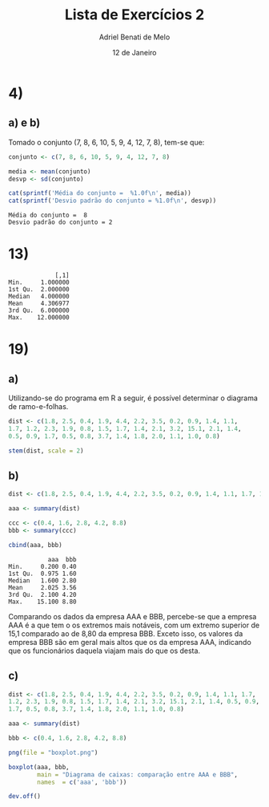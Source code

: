 #+title: Lista de Exercícios 2
#+author: Adriel Benati de Melo
#+date: 12 de Janeiro
#+latex_class: article
#+options: toc:nil num:nil

* 4)

** a) e b)

Tomado o conjunto (7, 8, 6, 10, 5, 9, 4, 12, 7, 8), tem-se que:

#+begin_src R :results output :exports both 
  conjunto <- c(7, 8, 6, 10, 5, 9, 4, 12, 7, 8)

  media <- mean(conjunto)
  desvp <- sd(conjunto)

  cat(sprintf('Média do conjunto =  %1.0f\n', media))
  cat(sprintf('Desvio padrão do conjunto = %1.0f\n', desvp))
#+end_src

#+RESULTS:
: Média do conjunto =  8
: Desvio padrão do conjunto = 2

* 13)

#+begin_src R :results output :exports results
  ## gambiarra dos infernos que tive que fazer pra chegar nesse conjunto
  ## de dados!

  filhos <- c(1, 1, 1, 1, 1, 1, 1, 1, 1, 1, 2, 2, 2, 2, 2, 2, 2, 2, 2,
  2, 2, 2, 2, 2, 2, 2, 2, 2, 2, 2, 2, 2, 2, 2, 2, 2, 2, 2, 2, 2, 2, 2,
  2, 2, 2, 2, 2, 2, 2, 2, 2, 2, 2, 2, 2, 3, 3, 3, 3, 3, 3, 3, 3, 3, 3,
  3, 3, 3, 3, 3, 3, 3, 3, 3, 3, 3, 3, 3, 3, 3, 3, 3, 3, 3, 3, 3, 3, 4,
  4, 4, 4, 4, 4, 4, 4, 4, 4, 4, 4, 4, 4, 4, 4, 4, 4, 4, 4, 4, 4, 4, 4,
  4, 4, 4, 4, 4, 4, 4, 4, 4, 4, 4, 4, 4, 4, 4, 4, 4, 4, 4, 4, 4, 4, 4,
  4, 4, 4, 5, 5, 5, 5, 5, 5, 5, 5, 5, 5, 5, 5, 5, 5, 5, 5, 5, 5, 5, 5,
  5, 5, 5, 6, 6, 6, 6, 6, 6, 6, 6, 6, 6, 6, 6, 6, 6, 6, 6, 6, 6, 6, 6,
  6, 6, 6, 7, 7, 7, 7, 7, 7, 7, 7, 7, 8, 8, 8, 8, 8, 8, 8, 9, 9, 9, 9,
  9, 9, 9, 9, 9, 10, 10, 11, 11, 11, 12, 12)

  cbind(summary(filhos))
#+end_src

#+RESULTS:
:              [,1]
: Min.     1.000000
: 1st Qu.  2.000000
: Median   4.000000
: Mean     4.306977
: 3rd Qu.  6.000000
: Max.    12.000000

* 19)

** a)

Utilizando-se do programa em R a seguir, é possível determinar o
diagrama de ramo-e-folhas.

#+begin_src R :results output :exports both
  dist <- c(1.8, 2.5, 0.4, 1.9, 4.4, 2.2, 3.5, 0.2, 0.9, 1.4, 1.1,
  1.7, 1.2, 2.3, 1.9, 0.8, 1.5, 1.7, 1.4, 2.1, 3.2, 15.1, 2.1, 1.4,
  0.5, 0.9, 1.7, 0.5, 0.8, 3.7, 1.4, 1.8, 2.0, 1.1, 1.0, 0.8)

  stem(dist, scale = 2)
#+end_src

** b)

#+begin_src R :results output :exports both
  dist <- c(1.8, 2.5, 0.4, 1.9, 4.4, 2.2, 3.5, 0.2, 0.9, 1.4, 1.1, 1.7, 1.2, 2.3, 1.9, 0.8, 1.5, 1.7, 1.4, 2.1, 3.2, 15.1, 2.1, 1.4, 0.5, 0.9, 1.7, 0.5, 0.8, 3.7, 1.4, 1.8, 2.0, 1.1, 1.0, 0.8)

  aaa <- summary(dist)

  ccc <- c(0.4, 1.6, 2.8, 4.2, 8.8)
  bbb <- summary(ccc)

  cbind(aaa, bbb)
#+end_src

#+RESULTS:
:            aaa  bbb
: Min.     0.200 0.40
: 1st Qu.  0.975 1.60
: Median   1.600 2.80
: Mean     2.025 3.56
: 3rd Qu.  2.100 4.20
: Max.    15.100 8.80

Comparando os dados da empresa AAA e BBB, percebe-se que a empresa AAA é a que tem o os extremos mais notáveis, com um extremo superior de 15,1 comparado ao de 8,80 da empresa BBB. Exceto isso, os valores da empresa BBB são em geral mais altos que os da empresa AAA, indicando que os funcionários daquela viajam mais do que os desta.

** c)

#+begin_src R :file boxplot.png :results output graphics file :exports both
  dist <- c(1.8, 2.5, 0.4, 1.9, 4.4, 2.2, 3.5, 0.2, 0.9, 1.4, 1.1, 1.7,
  1.2, 2.3, 1.9, 0.8, 1.5, 1.7, 1.4, 2.1, 3.2, 15.1, 2.1, 1.4, 0.5, 0.9,
  1.7, 0.5, 0.8, 3.7, 1.4, 1.8, 2.0, 1.1, 1.0, 0.8)

  aaa <- summary(dist)

  bbb <- c(0.4, 1.6, 2.8, 4.2, 8.8)

  png(file = "boxplot.png")

  boxplot(aaa, bbb,
          main = "Diagrama de caixas: comparação entre AAA e BBB",
          names  = c('aaa', 'bbb'))

  dev.off()
#+end_src

#+RESULTS:
[[file:boxplot.png]]


